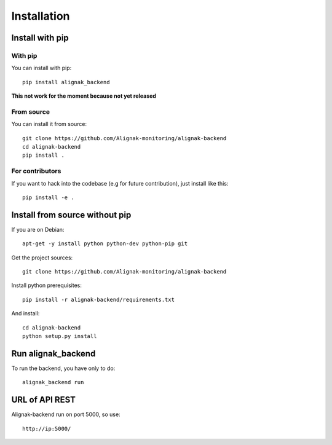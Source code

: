 .. _install:

Installation
============


Install with pip
----------------

With pip
~~~~~~~~

You can install with pip::

    pip install alignak_backend

**This not work for the moment because not yet released**

From source
~~~~~~~~~~~

You can install it from source::

    git clone https://github.com/Alignak-monitoring/alignak-backend
    cd alignak-backend
    pip install .


For contributors
~~~~~~~~~~~~~~~~

If you want to hack into the codebase (e.g for future contribution), just install like this::

    pip install -e .


Install from source without pip
-------------------------------

If you are on Debian::

    apt-get -y install python python-dev python-pip git


Get the project sources::

    git clone https://github.com/Alignak-monitoring/alignak-backend


Install python prerequisites::

    pip install -r alignak-backend/requirements.txt


And install::

    cd alignak-backend
    python setup.py install


Run alignak_backend
-------------------

To run the backend, you have only to do::

    alignak_backend run

URL of API REST
---------------

Alignak-backend run on port 5000, so use::

    http://ip:5000/
